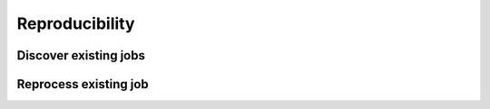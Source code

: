 Reproducibility
===============

.. image:: ../includes/reproducibility.png
	:align: center
	:scale: 50 %

.. image:: ../includes/reproducibility2.png
	:align: center
	:scale: 50 %

Discover existing jobs
----------------------

Reprocess existing job
----------------------

